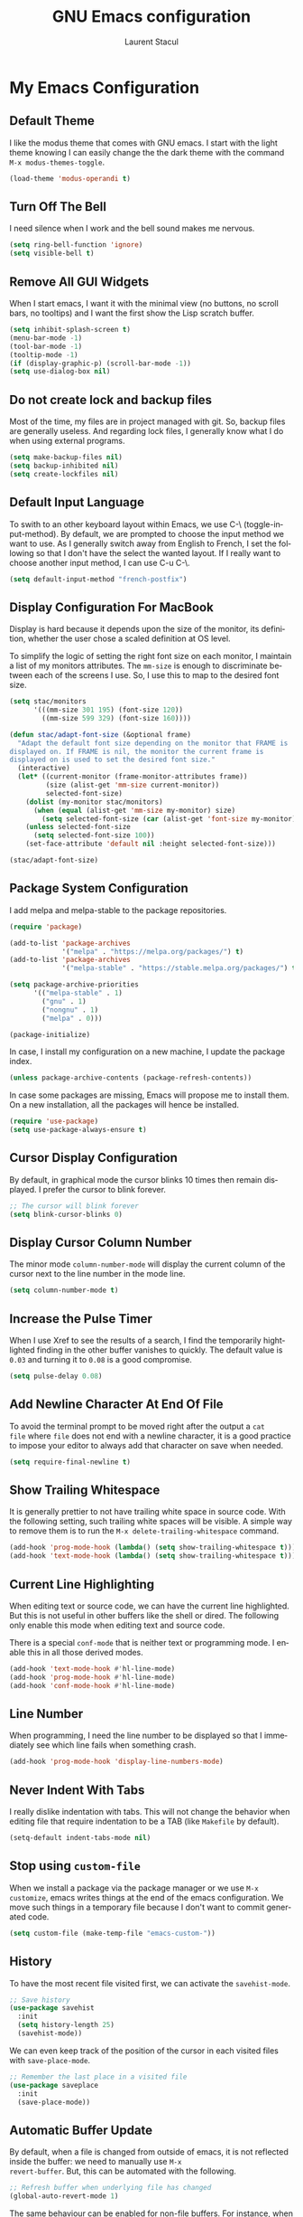 #+title: GNU Emacs configuration
#+author: Laurent Stacul
#+email: laurent.stacul@gmail.com
#+language: en

* My Emacs Configuration

** Default Theme

I like the modus theme that comes with GNU emacs. I start with the
light theme knowing I can easily change the the dark theme with the
command =M-x modus-themes-toggle=.

#+begin_src emacs-lisp :tangle "init.el"
  (load-theme 'modus-operandi t)
#+end_src

** Turn Off The Bell

I need silence when I work and the bell sound makes me nervous.

#+begin_src emacs-lisp :tangle "init.el"
  (setq ring-bell-function 'ignore)
  (setq visible-bell t)
#+end_src

** Remove All GUI Widgets

When I start emacs, I want it with the minimal view (no buttons, no
scroll bars, no tooltips) and I want the first show the Lisp scratch
buffer.

#+begin_src emacs-lisp :tangle "init.el"
  (setq inhibit-splash-screen t)
  (menu-bar-mode -1)
  (tool-bar-mode -1)
  (tooltip-mode -1)
  (if (display-graphic-p) (scroll-bar-mode -1))
  (setq use-dialog-box nil)
#+end_src

** Do not create lock and backup files

Most of the time, my files are in project managed with git. So, backup
files are generally useless. And regarding lock files, I generally
know what I do when using external programs.

#+begin_src emacs-lisp :tangle "init.el"
  (setq make-backup-files nil)
  (setq backup-inhibited nil)
  (setq create-lockfiles nil)
#+end_src

** Default Input Language

To swith to an other keyboard layout within Emacs, we use C-\
(toggle-input-method). By default, we are prompted to choose the input
method we want to use. As I generally switch away from English to
French, I set the following so that I don't have the select the wanted
layout. If I really want to choose another input method, I can use C-u
C-\.

#+begin_src emacs-lisp :tangle "init.el"
  (setq default-input-method "french-postfix")
#+end_src

** Display Configuration For MacBook

Display is hard because it depends upon the size of the monitor, its
definition, whether the user chose a scaled definition at OS level.

To simplify the logic of setting the right font size on each monitor,
I maintain a list of my monitors attributes. The =mm-size= is enough
to discriminate between each of the screens I use. So, I use this to
map to the desired font size.

#+begin_src emacs-lisp :tangle "init.el"
  (setq stac/monitors
        '(((mm-size 301 195) (font-size 120))
          ((mm-size 599 329) (font-size 160))))

  (defun stac/adapt-font-size (&optional frame)
    "Adapt the default font size depending on the monitor that FRAME is
  displayed on. If FRAME is nil, the monitor the current frame is
  displayed on is used to set the desired font size."
    (interactive)
    (let* ((current-monitor (frame-monitor-attributes frame))
           (size (alist-get 'mm-size current-monitor))
           selected-font-size)
      (dolist (my-monitor stac/monitors)
        (when (equal (alist-get 'mm-size my-monitor) size)
          (setq selected-font-size (car (alist-get 'font-size my-monitor)))))
      (unless selected-font-size
        (setq selected-font-size 100))
      (set-face-attribute 'default nil :height selected-font-size)))

  (stac/adapt-font-size)
#+end_src

** Package System Configuration

I add melpa and melpa-stable to the package repositories.

#+begin_src emacs-lisp :tangle "init.el"
  (require 'package)

  (add-to-list 'package-archives
               '("melpa" . "https://melpa.org/packages/") t)
  (add-to-list 'package-archives
               '("melpa-stable" . "https://stable.melpa.org/packages/") t)

  (setq package-archive-priorities
        '(("melpa-stable" . 1)
          ("gnu" . 1)
          ("nongnu" . 1)
          ("melpa" . 0)))

  (package-initialize)
#+end_src

In case, I install my configuration on a new machine, I update the
package index.

#+begin_src emacs-lisp :tangle "init.el"
  (unless package-archive-contents (package-refresh-contents))
#+end_src

In case some packages are missing, Emacs will propose me to install
them. On a new installation, all the packages will hence be installed.

#+begin_src emacs-lisp :tangle "init.el"
  (require 'use-package)
  (setq use-package-always-ensure t)
#+end_src

** Cursor Display Configuration

By default, in graphical mode the cursor blinks 10 times then remain
displayed. I prefer the cursor to blink forever.

#+begin_src emacs-lisp :tangle "init.el"
  ;; The cursor will blink forever
  (setq blink-cursor-blinks 0)
#+end_src

** Display Cursor Column Number

The minor mode =column-number-mode= will display the current column of
the cursor next to the line number in the mode line.

#+begin_src emacs-lisp :tangle "init.el"
  (setq column-number-mode t)
#+end_src

** Increase the Pulse Timer

When I use Xref to see the results of a search, I find the temporarily
hightlighted finding in the other buffer vanishes to quickly. The
default value is =0.03= and turning it to =0.08= is a good compromise.

#+begin_src emacs-lisp :tangle "init.el"
  (setq pulse-delay 0.08)
#+end_src

** Add Newline Character At End Of File

To avoid the terminal prompt to be moved right after the output a ~cat
file~ where =file= does not end with a newline character, it is a good
practice to impose your editor to always add that character on save
when needed.

#+begin_src emacs-lisp :tangle "init.el"
  (setq require-final-newline t)
#+end_src

** Show Trailing Whitespace

It is generally prettier to not have trailing white space in source
code. With the following setting, such trailing white spaces will be
visible. A simple way to remove them is to run the
=M-x delete-trailing-whitespace= command.

#+begin_src emacs-lisp :tangle "init.el"
  (add-hook 'prog-mode-hook (lambda() (setq show-trailing-whitespace t)))
  (add-hook 'text-mode-hook (lambda() (setq show-trailing-whitespace t)))
#+end_src

** Current Line Highlighting

When editing text or source code, we can have the current line
highlighted. But this is not useful in other buffers like the shell or
dired. The following only enable this mode when editing text and
source code.

There is a special =conf-mode= that is neither text or programming
mode. I enable this in all those derived modes.

#+begin_src emacs-lisp :tangle "init.el"
  (add-hook 'text-mode-hook #'hl-line-mode)
  (add-hook 'prog-mode-hook #'hl-line-mode)
  (add-hook 'conf-mode-hook #'hl-line-mode)
#+end_src

** Line Number

When programming, I need the line number to be displayed so that I
immediately see which line fails when something crash.

#+begin_src emacs-lisp :tangle "init.el"
  (add-hook 'prog-mode-hook 'display-line-numbers-mode)
#+end_src

** Never Indent With Tabs

I really dislike indentation with tabs. This will not change the
behavior when editing file that require indentation to be a TAB (like
=Makefile= by default).

#+begin_src emacs-lisp :tangle "init.el"
  (setq-default indent-tabs-mode nil)
#+end_src

** Stop using ~custom-file~

When we install a package via the package manager or we use =M-x
customize=, emacs writes things at the end of the emacs
configuration. We move such things in a temporary file because I don't
want to commit generated code.

#+begin_src emacs-lisp :tangle "init.el"
  (setq custom-file (make-temp-file "emacs-custom-"))
#+end_src

** History

To have the most recent file visited first, we can activate the
=savehist-mode=.

#+begin_src emacs-lisp :tangle "init.el"
  ;; Save history
  (use-package savehist
    :init
    (setq history-length 25)
    (savehist-mode))
#+end_src

We can even keep track of the position of the cursor in each visited
files with =save-place-mode=.

#+begin_src emacs-lisp :tangle "init.el"
  ;; Remember the last place in a visited file
  (use-package saveplace
    :init
    (save-place-mode))
#+end_src

** Automatic Buffer Update

By default, when a file is changed from outside of emacs, it is not
reflected inside the buffer: we need to manually use =M-x
revert-buffer=. But, this can be automated with the following.

#+begin_src emacs-lisp :tangle "init.el"
  ;; Refresh buffer when underlying file has changed
  (global-auto-revert-mode 1)
#+end_src

The same behaviour can be enabled for non-file buffers. For instance,
when we have a =Dired= buffer and we created a new file from outside,
the buffer does not display the created file. To automatically update
the buffer, we can set the following:

#+begin_src emacs-lisp :tangle "init.el"
  ;; Refresh other buffer if needed (for instance Dired buffers)
  (setq global-auto-revert-non-file-buffers t)
#+end_src

** GnuPG

Generally speaking, your GnuPG keys are protected with a
passphrase. To allow emacs to ask you directly to enter the key
passphrase, you must configure the =gpg-agent= to allow pinentry to be
used as a proxy instead of displaying one of its GUI.

So in your =.gnupg/gpg-agent.conf=, allow the =loopback= mode. At the
time of writing, I am not sure whether the option
=allow-emacs-pinentry= is required though.

#+begin_quote
allow-emacs-pinentry
allow-loopback-entry
#+end_quote

(If you change the configuration, don't forget to reload the
=gpg-agent= to take the changes into account with =gpgconf --reload
gpg-agent=.)

Then in Emacs:

#+begin_src emacs-lisp :tangle "init.el"
  ;; Prompt for passphrase in Emacs
  (setq epg-pinentry-mode 'loopback)
#+end_src

Now, when you =.authinfo.gpg= needs to be decrypted, Emacs will ask
you for the used key's passphrase.

** Display The Current Time In The Mode Line

#+begin_src emacs-lisp :tangle "init.el"
  (use-package time
    :ensure nil
    :hook (after-init . display-time-mode)
    :config
    (setq display-time-interval 60)
    (setq display-time-default-load-average nil))
#+end_src

** Display The Battery Status

When working on a laptop, it is generally a good idea to have the
battery status displayed in the mode line.

#+begin_src emacs-lisp :tangle "init.el"
  (use-package battery
    :ensure nil
    :config
    (when (and battery-status-function
               (not (string-match-p "N/A"
                                    (battery-format "%B"
                                                    (funcall battery-status-function)))))
      (display-battery-mode 1)))
#+end_src

** Mode Line Configuration

#+begin_src emacs-lisp :tangle "init.el"
  (defun stac-mode-line-major-mode-name ()
    "Display the capitalized '-mode' truncated major mode."
    (capitalize (string-replace "-mode" "" (symbol-name major-mode))))

  (defvar stac-mode-line-major-mode
    '(:eval
      (concat "(" (stac-mode-line-major-mode-name) ")"))
    "My display of mode in the mode-line")

  (defvar stac-mode-line-misc-info
    '(:eval
      (when (mode-line-window-selected-p)
        mode-line-misc-info))
    "Only display misc info (like the current time) on the
  currently selected window.")

  (dolist (construct '(stac-mode-line-major-mode
                       stac-mode-line-misc-info))
    (put construct 'risky-local-variable t))

  (setq-default mode-line-format
        '("%e" mode-line-front-space
          (:propertize
           ("" mode-line-mule-info mode-line-client mode-line-modified mode-line-remote)
           display
           (min-width
            (5.0)))
          mode-line-frame-identification
          mode-line-buffer-identification
          "   "
          mode-line-position
          (vc-mode vc-mode)
          "  "
          stac-mode-line-major-mode
          " "

          stac-mode-line-misc-info
          mode-line-end-spaces))
#+end_src

** Ispell Configuration

Ispell is a wrapper around spell checking tools like Aspell, Ispell or
Hunspell. Thoses tools are external to Emacs so they have to be
configured independently and the dictionaries have to be installed
manually.

I use =Hunspell=. Dictionaries are available in
=git://anongit.freedesktop.org/libreoffice/dictionaries= GIT
repository.

On MacOS, I cloned this repository and created symbolic links:

#+begin_src bash
  ln -s ~/opensource/dictionaries/en/en_US.aff ~/opensource/dictionaries/en/en_US.dic ~/Library/Spelling/
#+end_src

** =tree-sitter=

=tree-sitter= is supported by Emacs since version 29. The only thing
to configure is the location of the grammar. To compile such grammar,
use the function =treesit-install-language-grammar=.

#+begin_src emacs-lisp :tangle "init.el"
  (setq treesit-language-source-alist
        '((bash "https://github.com/tree-sitter/tree-sitter-bash")
          (dockerfile "https://github.com/camdencheek/tree-sitter-dockerfile.git")
          (json "https://github.com/tree-sitter/tree-sitter-json")
          (yaml "https://github.com/tree-sitter-grammars/tree-sitter-yaml.git")
          (ruby "https://github.com/tree-sitter/tree-sitter-ruby.git")))
#+end_src

The following configuration overrides the default major mode in favor
their =tree-sitter= counterparts.

#+begin_src emacs-lisp :tangle "init.el"
  (setq major-mode-remap-alist
        '((shell-script-mode . bash-ts-mode)
          (json-mode . json-ts-mode)
          (yaml-mode . yaml-ts-mode)
          (ruby-mode . ruby-ts-mode)))
#+end_src

** Project

*** Switch Commands

Pressing =C-x p p= and selecting a project provides several
options. This part configures the proposed options:

- Removes the VC panel
- Add the option to switch to a buffer of the select project

#+begin_src emacs-lisp :tangle "init.el"
  (use-package project
    :config
    (assq-delete-all 'project-vc-dir project-switch-commands)
    (assq-delete-all 'project-eshell project-switch-commands)
    (add-to-list 'project-switch-commands '(project-switch-to-buffer "Buffer") t)
    (add-to-list 'project-switch-commands '(magit-project-status "Magit") t))
#+end_src

*** Project Tags Visiting

When a move from one project to another, I don't want to manually call
=M-x visit-tags-table=. The following snippet will do the job for me
by pressing =C-x p t=.

#+begin_src emacs-lisp :tangle "init.el"
  (use-package project
    :init
    (defun stac/project-tags ()
      "When in a project, visit the tags file at the root of the project."
      (interactive)
      (if (project-current)
          (let* ((proj-root (expand-file-name (project-root (project-current))))
                 (old-tags-file tags-file-name)
                 (new-tags-file (concat proj-root "TAGS")))
            (if (equal old-tags-file new-tags-file)
                (message "Tags file not changed: %s" old-tags-file)
              (visit-tags-table new-tags-file)
              (message "Tags file changed: %s -> %s" old-tags-file new-tags-file)))
        (message "No current project")))
    :bind
    (:map project-prefix-map
          ("t" . stac/project-tags)
          ("m" . magit-project-status)))
#+end_src

** Ediff Configuration

When Emacs runs in graphical mode, starting a new =Ediff= session is
done in a new frame which I don't want. I changed the value of
=ediff-window-setup-function= to ='ediff-setup-windows-plain= which is
what happens when Emacs runs in a terminal.

By default, =Ediff= splits the window vertically but I am more used to
have an horizontal split, so I changed =ediff-split-window-function=
accordingly.

#+begin_src emacs-lisp :tangle "init.el"
  (use-package ediff
    :ensure nil
    :config
    (setq ediff-split-window-function #'split-window-horizontally)
    (setq ediff-window-setup-function #'ediff-setup-windows-plain))
#+end_src

** Isearch Configuration

We display the number of matches and current match the cursor is on:
this will be displayed on the left of the =I-search= prompt.

When we search for a string, spaces are interpreted was catch-all so
that we have some kind of fuzzy search.

#+begin_src emacs-lisp :tangle "init.el"
  (use-package isearch
    :ensure nil
    :demand t
    :config
    (setq search-whitespace-regexp ".*?"
          isearch-lazy-count t
          lazy-count-prefix-format "(%s/%s) "
          lazy-count-suffix-format nil))
#+end_src

** Xref

By default, =Xref= opens a new buffer when it can find several
definitions of the same symbol. With this configuration, I leverage
the minibuffer to make a choice.

#+begin_src emacs-lisp :tangle "init.el"
  (use-package xref
    :ensure nil
    :commands (xref-find-definitions xref-go-back)
    :config
    (setq xref-show-definitions-function #'xref-show-definitions-completing-read))
#+end_src

** Speed Up Grep

The idea is to leverage =ripgrep= program if installed on the system.

=Xref= is already aware of the =rg= command to issue (see
=xref-search-program-alist=) so we simply have to set the variable
=xref-search-program= to the symbol ~'ripgrep~.

#+begin_src emacs-lisp :tangle "init.el"
  (use-package grep
    :ensure nil
    :commands (grep lgrep rgrep)
    :config
    (let* ((executable (or (executable-find "rg") "grep"))
           (rgp (string-match-p "rg" executable)))
      (when rgp
        (setq grep-program executable)
        (setq grep-template "rg -nH --null -e <R> <F>")
        (setq xref-search-program 'ripgrep))))
#+end_src

** Dired Configuration

*** Move to Trash Instead of Removing a File

It is safer that removed files end up into the Trash bin than being
removed forever from the disk.

#+begin_src emacs-lisp :tangle "init.el"
  (use-package dired
    :ensure nil
    :commands (dired)
    :config
    (setq delete-by-moving-to-trash t))
#+end_src

** Mails

*** =SMTP=

Let's always have a buffer named *trace of SMTP session to
<something>* which shows the data exchanges.

#+begin_src emacs-lisp :tangle "init.el"
  (use-package smtpmail
    :ensure nil
    :config
    (setq smtpmail-debug-info t)
    (setq send-mail-function #'smtpmail-send-it))
#+end_src

*** =mu4e=

#+begin_src emacs-lisp :tangle "init.el"
  (use-package mu4e
    :ensure nil
    :if (locate-library "mu4e.el")
    :config
    (setq mu4e-confirm-quit nil)
    (setq mu4e-hide-index-messages t)
    (setq mu4e-change-filenames-when-moving t)
    (setq mu4e-update-interval (* 10 60))
    (setq mu4e-get-mail-command "mbsync -a")
    (setq mu4e-maildir "~/Mail")
    (setq mu4e-context-policy 'pick-first)
    (setq mu4e-headers-fields '((:human-date . 20)
                                (:flags . 6)
                                (:mailing-list . 10)
                                (:from . 22)
                                (:subject)))
    (setq mu4e-attachment-dir "~/Downloads")
    (setq stac/emacs-mailing-lists
          (list "help-gnu-emacs.gnu.org"
                "emacs-devel.gnu.org"
                "info-gnu-emacs.gnu.org"
                "bug-gnu-emacs.gnu.org"))
    (setq stac/development-mailing-lists
          (append stac/emacs-mailing-lists))
    (defun stac/mu4e-bookmark-mailing-list-query (mailing-lists)
      (format "(%s)"
              (mapconcat (lambda (s) (format "list:%s" s)) mailing-lists " or ")))
    (setq mu4e-bookmarks
          '(
            (
             :name "Unread messages"
             :query "flag:unread AND NOT flag:trashed AND NOT flag:list"
             :key ?u
             )
            (
             :name "From Emacs Lists"
             :query (lambda () (concat "flag:unread AND "
                                       "NOT flag:trashed AND "
                                       "flag:list AND "
                                       (stac/mu4e-bookmark-mailing-list-query stac/emacs-mailing-lists)))
             :key ?e
             )
            (
             :name "From Other Lists"
             :query (lambda () (concat "flag:unread AND "
                                       "NOT flag:trashed AND "
                                       "flag:list AND NOT "
                                       (stac/mu4e-bookmark-mailing-list-query stac/development-mailing-lists)))
             :key ?l
             )
            (
             :name "Today's messages"
             :query "date:today..now"
             :key ?t)
            )
          )

    (setq mu4e-contexts
          `(,(make-mu4e-context
              :name "laurent.stacul@gmail.com"
              :match-func
              (lambda (msg)
                (when msg
                  (string-prefix-p "/laurent.stacul@gmail.com" (mu4e-message-field msg :maildir))))
              :vars '((user-mail-address . "laurent.stacul@gmail.com")
                      (user-full-name    . "Laurent Stacul")
                      (smtpmail-smtp-server  . "smtp.gmail.com")
                      (smtpmail-smtp-service . 465)
                      (smtpmail-stream-type  . ssl)
                      (mu4e-drafts-folder  . "/laurent.stacul@gmail.com/[Gmail]/Brouillons")
                      (mu4e-sent-folder  . "/laurent.stacul@gmail.com/[Gmail]/Messages envoy&AOk-s")
                      (mu4e-refile-folder  . "/laurent.stacul@gmail.com/[Gmail]/Tous les messages")
                      (mu4e-trash-folder  . "/laurent.stacul@gmail.com/[Gmail]/Corbeille")
                      ;; don't save message to Sent Messages, Gmail/IMAP takes care of this
                      (mu4e-sent-messages-behavior . delete)
                      (mu4e-maildir-shortcuts . ((:maildir "/laurent.stacul@gmail.com/Inbox" :key ?i)))))
            ,(make-mu4e-context
              :name "captain.stac@gmail.com"
              :match-func
              (lambda (msg)
                (when msg
                  (string-prefix-p "/captain.stac@gmail.com" (mu4e-message-field msg :maildir))))
              :vars '((user-mail-address . "captain.stac@gmail.com")
                      (user-full-name    . "Laurent Stacul")
                      (smtpmail-smtp-server  . "smtp.gmail.com")
                      (smtpmail-smtp-service . 465)
                      (smtpmail-stream-type  . ssl)
                      (mu4e-drafts-folder  . "/captain.stac@gmail.com/[Gmail]/Brouillons")
                      (mu4e-sent-folder  . "/captain.stac@gmail.com/[Gmail]/Messages envoy&AOk-s")
                      (mu4e-refile-folder  . "/captain.stac@gmail.com/[Gmail]/Tous les messages")
                      (mu4e-trash-folder  . "/captain.stac@gmail.com/[Gmail]/Corbeille")
                      ;; don't save message to Sent Messages, Gmail/IMAP takes care of this
                      (mu4e-sent-messages-behavior . delete)
                      (mu4e-maildir-shortcuts . ((:maildir "/captain.stac@gmail.com/Inbox" :key ?i)))))
            ,(make-mu4e-context
              :name "La Poste"
              :match-func
              (lambda (msg)
                (when msg
                  (string-prefix-p "/laurent.stacul@laposte.net" (mu4e-message-field msg :maildir))))
              :vars '((user-mail-address . "laurent.stacul@laposte.net")
                      (user-full-name    . "Laurent Stacul")
                      (smtpmail-smtp-server  . "smtp.laposte.net")
                      (smtpmail-smtp-service . 587)
                      (smtpmail-stream-type  . ssl)
                      (mu4e-drafts-folder  . "/laurent.stacul@laposte.net/DRAFT")
                      (mu4e-sent-folder  . "/laurent.stacul@laposte.net/OUTBOX")
                      (mu4e-refile-folder  . "/laurent.stacul@laposte.net/Inbox")
                      (mu4e-trash-folder  . "/laurent.stacul@laposte.net/TRASH")
                      (mu4e-maildir-shortcuts . ((:maildir "/laurent.stacul@laposte.net/Inbox" :key ?i)))))
            ,(make-mu4e-context
              :name "Proton"
              :match-func
              (lambda (msg)
                (when msg
                  (string-prefix-p "/laurent.stacul@protonmail.com" (mu4e-message-field msg :maildir))))
              :vars '((user-mail-address . "laurent.stacul@protonmail.com")
                      (user-full-name    . "Laurent Stacul")
                      (smtpmail-smtp-server  . "localhost")
                      (smtpmail-smtp-service . 1025)
                      (smtpmail-stream-type  . starttls)
                      (mu4e-drafts-folder  . "/laurent.stacul@protonmail.com/Drafts")
                      (mu4e-sent-folder  . "/laurent.stacul@protonmail.com/Sent")
                      (mu4e-refile-folder  . "/laurent.stacul@protonmail.com/Archive")
                      (mu4e-trash-folder  . "/laurent.stacul@protonmail.com/Trash")
                      (mu4e-maildir-shortcuts . ((:maildir "/laurent.stacul@protonmail.com/Inbox" :key ?i))))))))
#+end_src

** Packages

*** Magit

This is a very good interface to git.

On MacOS, the git version provided by =Homebrew= seems slower
compared with the stock binary and, from time to times, some operation
are temporarily failing with messages like:

#+begin_quote
apply: Doing vfork: Permission denied
#+end_quote

Hence, there are two solutions:
- Use =git= provided by Xcode (uninstall with ~brew uninstall git~)
- Or, set the path to the =git= binary with =magit-git-executable= to
  =/usr/bin/git=

In any case, =Magit= is running faster with the default =git=.

#+begin_src emacs-lisp :tangle "init.el"
  (use-package magit)
#+end_src

*** Minibuffer Improvements: Vertico & Marginalia

=Vertico= takes care of displaying choices in the minibuffer as a
vertical list.
=Marginalia= will append any lines displayed in =Vertico= with some
documentation.

#+begin_src emacs-lisp :tangle "init.el"
  (use-package vertico
    :init
    (vertico-mode)
    (setq vertico-cycle t))

  (use-package marginalia
    :init
    (marginalia-mode))
#+end_src

*** Yasnippet

This package allows to insert some common snippets. For me, this is
only useful in programming modes.

#+begin_src emacs-lisp :tangle "init.el"
  (use-package yasnippet
    :config
    (setq yas-snippet-dirs '("~/.emacs.d/snippets"))
    (yas-reload-all)
    :hook (prog-mode . yas-minor-mode))
#+end_src

There is a project that maintains all sorts of snippets:

#+begin_src emacs-lisp :tangle "init.el"
  (use-package yasnippet-snippets)
#+end_src

*** Flymake

#+begin_src emacs-lisp :tangle "init.el"
  (use-package flymake
    :hook (prog-mode . flymake-mode)
    :config
    (define-key flymake-mode-map (kbd "M-n") 'flymake-goto-next-error)
    (define-key flymake-mode-map (kbd "M-p") 'flymake-goto-prev-error))
#+end_src

#+begin_src emacs-lisp :tangle "init.el"
  (use-package flymake-collection
    :hook (after-init . flymake-collection-hook-setup))
#+end_src

*** Markdown

Nice display of Markdown files. When editing, as these files are
supposed to be readable from a basic editor, it is more readable to
make the line not too long: 80 characters is perfect.

#+begin_src emacs-lisp :tangle "init.el"
  (use-package markdown-mode
    :hook
    ((markdown-mode . auto-fill-mode)
     (markdown-mode . (lambda() (set-fill-column 80)))))
#+end_src

*** Ruby

**** =ruby-mode=

#+begin_src emacs-lisp :tangle "init.el"
  (use-package ruby-mode
    :config
    (setq ruby-align-to-stmt-keywords t)
    (setq ruby-align-chained-calls nil)
    (setq ruby-method-params-indent nil)
    (setq ruby-block-indent nil)
    (setq ruby-method-call-indent nil))
#+end_src

**** =rbenv=

This package ensures we run the right ruby interpreter depending on
the project I am working on. For instance, if my project is defined to
work with =2.7.8=, I don't want =Flycheck= to try to run =rubocop=
which may not be installed with the system-wide ruby interpreter.

I don't need to see the current version in my modeline so I set
=rbenv-show-active-ruby-in-modeline= to =nil=.

#+begin_src emacs-lisp
  (use-package rbenv
    :config
    (setq rbenv-show-active-ruby-in-modeline nil)
    (global-rbenv-mode))
#+end_src

**** =chruby=

#+begin_src emacs-lisp :tangle "init.el"
  (use-package chruby)
#+end_src

**** IRB Buffer

When using ruby in =org-mode=, we need this package to run blocks with
=:session=. Moreover, it gives a nice =irb= console within emacs.

#+begin_src emacs-lisp :tangle "init.el"
  (use-package inf-ruby)
#+end_src

**** Automatic generation of the ~end~ keyword

It is quite convenient that emacs generate the ~end~ keyword on new
class, function or block.

#+begin_src emacs-lisp :tangle "init.el"
  (use-package ruby-end)
#+end_src

*** YAML

Facilities to edit YAML files.

#+begin_src emacs-lisp :tangle "init.el"
  (use-package yaml-mode)
#+end_src

*** Org-mode

Disabling confirmation on code execution.
Activating =ruby= and =python= for evalution in =org-mode= notebooks.

#+begin_src emacs-lisp :tangle "init.el"
  (use-package org
    :config
    (setq org-confirm-babel-evaluate nil)
    (org-babel-do-load-languages
     'org-babel-load-languages
     '((emacs-lisp . t)
       (shell . t)
       (ruby . t)
       (python . t))))
#+end_src

*** In Buffer Completion with =corfu=

#+begin_src emacs-lisp :tangle "init.el"
  (use-package emacs
    :ensure nil
    :demand t
    :config
    (setq tab-always-indent 'complete)
    (setq tab-first-completion 'word-or-paren-or-punct)
    (setq-default tab-width 4
                  indent-tabs-mode nil))
#+end_src

#+begin_src emacs-lisp :tangle "init.el"
  (use-package dabbrev
    :ensure nil
    :config
    (setq dabbrev-backward-only nil)
    (setq dabbrev-case-distinction 'case-replace)
    (setq dabbrev-case-fold-search nil)
    (setq dabbrev-case-replace 'case-replace)
    (setq dabbrev-check-other-buffers t)
    (setq dabbrev-eliminate-newlines t)
    (setq dabbrev-upcase-means-case-search t)
    (setq dabbrev-ignored-buffer-modes
          '(archive-mode image-mode docview-mode pdf-view-mode)))
#+end_src

#+begin_src emacs-lisp :tangle "init.el"
  (use-package corfu
    :ensure t
    :hook (after-init . global-corfu-mode))
#+end_src

*** Entertainment

**** Listening to MP3 : =bongo=

#+begin_src emacs-lisp :tangle "init.el"
  (use-package bongo
    :config
    (setq bongo-default-directory "~/Music"))
#+end_src

**** Listening to Radio: =eradio=

#+begin_src emacs-lisp :tangle "init.el"
  (use-package eradio
    :config
    (setq eradio-channels
          '(("France Inter" . "http://direct.franceinter.fr/live/franceinter-midfi.mp3")
            ("France Info" . "http://direct.franceinfo.fr/live/franceinfo-midfi.mp3")
            ("France Culture" . "https://direct.franceculture.fr/live/franceculture-midfi.mp3")
            ("France Musique" . "https://direct.francemusique.fr/live/francemusique-midfi.mp3")
            ("FIP" . "http://direct.fipradio.fr/live/fip-midfi.mp3")
            ("Radio Classique" . "http://icepe6.infomaniak.ch/radioclassique-high.mp3"))))
#+end_src

*** Web Server

It may be useful to start a Web server from a local directory for
instance when we develop some HTML pages. To start serving files from
a directory, use =M-x httpd-serve-directory=.

#+begin_src emacs-lisp :tangle "init.el"
  (use-package simple-httpd)
#+end_src

*** Terraform

#+begin_src emacs-lisp :tangle "init.el"
  (use-package terraform-mode)
#+end_src
